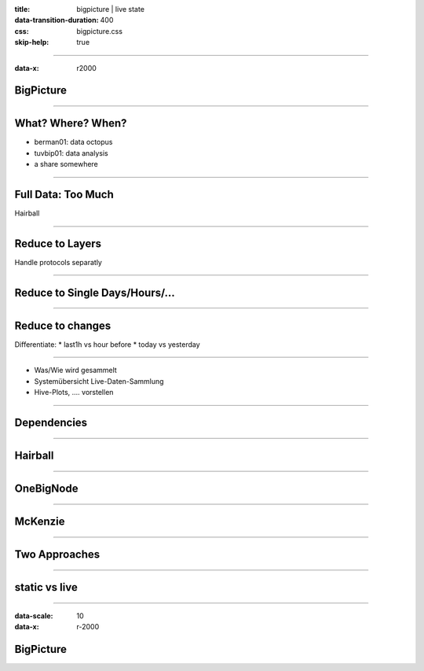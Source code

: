 :title: bigpicture | live state
:data-transition-duration: 400
:css: bigpicture.css
:skip-help: true

----

:data-x: r2000

BigPicture
==========


----

What? Where? When?
==================

* berman01: data octopus

* tuvbip01: data analysis

* a share somewhere

----

Full Data: Too Much
===================

Hairball

----

Reduce to Layers
================

Handle protocols separatly

----

Reduce to Single Days/Hours/...
===============================

----

Reduce to changes
=================

Differentiate:
* last1h vs hour before
* today vs yesterday
  
----


- Was/Wie wird gesammelt
- Systemübersicht Live-Daten-Sammlung

- Hive-Plots, .... vorstellen

----

Dependencies
============

----

Hairball
========

----

OneBigNode
==========

----

McKenzie
========

----

Two Approaches
==============


----

static vs live
==============

----

:data-scale: 10
:data-x: r-2000

BigPicture
==========

